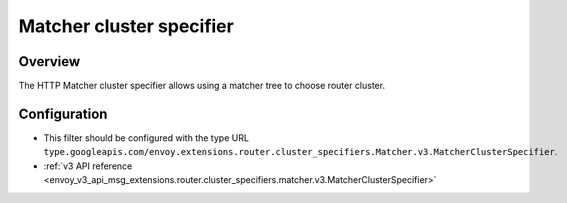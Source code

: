 .. _config_http_cluster_specifier_matcher:

Matcher cluster specifier
=========================


Overview
--------

The HTTP Matcher cluster specifier allows using a matcher tree to choose router cluster.

Configuration
-------------

* This filter should be configured with the type URL ``type.googleapis.com/envoy.extensions.router.cluster_specifiers.Matcher.v3.MatcherClusterSpecifier``.
* :ref:`v3 API reference <envoy_v3_api_msg_extensions.router.cluster_specifiers.matcher.v3.MatcherClusterSpecifier>`
